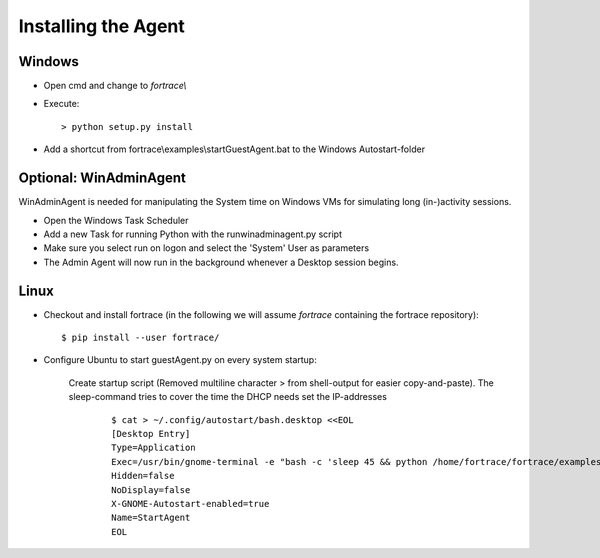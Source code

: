 ====================
Installing the Agent
====================

Windows
-------

* Open cmd and change to *fortrace\\*
* Execute::

	> python setup.py install

* Add a shortcut from  fortrace\\examples\\startGuestAgent.bat to the Windows Autostart-folder


Optional: WinAdminAgent
-----------------------

WinAdminAgent is needed for manipulating the System time on Windows VMs for simulating long (in-)activity sessions.

* Open the Windows Task Scheduler
* Add a new Task for running Python with the runwinadminagent.py script
* Make sure you select run on logon and select the 'System' User as parameters
* The Admin Agent will now run in the background whenever a Desktop session begins.


Linux
-----

* Checkout and install fortrace (in the following we will assume *fortrace* containing the fortrace repository)::

	$ pip install --user fortrace/



* Configure Ubuntu to start guestAgent.py on every system startup:


	Create startup script (Removed multiline character > from shell-output for easier copy-and-paste). The sleep-command tries to cover the time the DHCP needs set the IP-addresses
		::

			$ cat > ~/.config/autostart/bash.desktop <<EOL
			[Desktop Entry]
			Type=Application
			Exec=/usr/bin/gnome-terminal -e "bash -c 'sleep 45 && python /home/fortrace/fortrace/examples/guestAgent.py; bash'"
			Hidden=false
			NoDisplay=false
			X-GNOME-Autostart-enabled=true
			Name=StartAgent
			EOL
